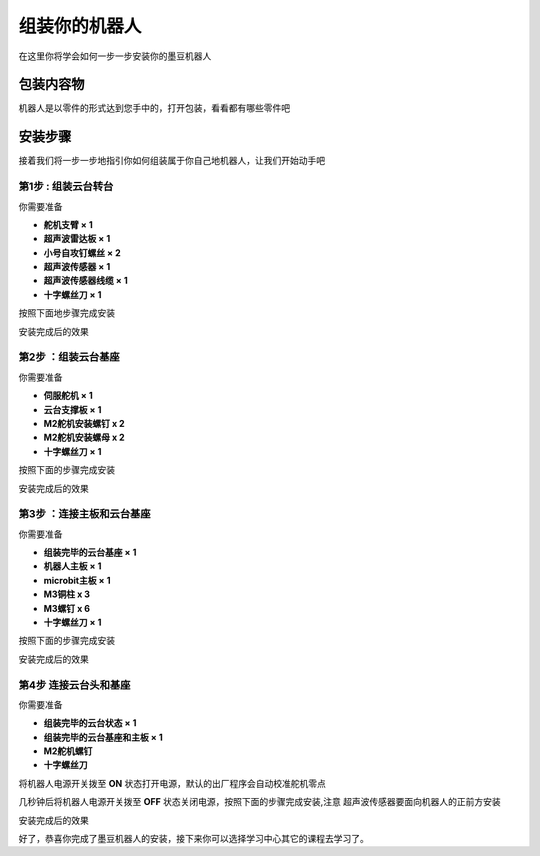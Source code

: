 组装你的机器人
=======================================

在这里你将学会如何一步一步安装你的墨豆机器人

包装内容物
----------

机器人是以零件的形式达到您手中的，打开包装，看看都有哪些零件吧


.. image:: ../images/installation/accessories.png
   :width: 661px 
   :height: 876px
   :scale: 80 %
   :align: center

安装步骤
--------

接着我们将一步一步地指引你如何组装属于你自己地机器人，让我们开始动手吧

第1步 : 组装云台转台
~~~~~~~~~~~~~~~~~~~~~

你需要准备 

* **舵机支臂 × 1**
* **超声波雷达板 × 1** 
* **小号自攻钉螺丝 × 2**
* **超声波传感器 × 1**
* **超声波传感器线缆 × 1**
* **十字螺丝刀 × 1**

按照下面地步骤完成安装

.. image:: ../images/installation/install-header.gif
   :width: 500px 
   :height: 500px
   :scale: 70 %
   :align: center


安装完成后的效果

.. image:: ../images/installation/complete-install-header.gif
   :width: 592px 
   :height: 592px
   :scale: 70 %
   :align: center



第2步 ：组装云台基座
~~~~~~~~~~~~~~~~~~~~~

你需要准备

* **伺服舵机 × 1**
* **云台支撑板 × 1**
* **M2舵机安装螺钉 x 2**
* **M2舵机安装螺母 x 2**
* **十字螺丝刀 × 1**

按照下面的步骤完成安装

.. image:: ../images/installation/install-base.gif
   :width: 592px 
   :height: 592px
   :scale: 70 %
   :align: center


安装完成后的效果

.. image:: ../images/installation/complete-install-base.gif
   :width: 592px 
   :height: 592px
   :scale: 70 %
   :align: center


第3步 ：连接主板和云台基座
~~~~~~~~~~~~~~~~~~~~~~~~~~~~

你需要准备

* **组装完毕的云台基座 × 1**
* **机器人主板 × 1**
* **microbit主板 × 1**
* **M3铜柱 x 3**
* **M3螺钉 x 6**
* **十字螺丝刀 × 1**

按照下面的步骤完成安装

.. image:: ../images/installation/connect-base.gif
   :width: 500px 
   :height: 500px
   :scale: 70 %
   :align: center

安装完成后的效果

.. image:: ../images/installation/complete-connect-base.gif
   :width: 1100px 
   :height: 500px
   :scale: 70 %
   :align: center


第4步 连接云台头和基座
~~~~~~~~~~~~~~~~~~~~~~~~~~

你需要准备

* **组装完毕的云台状态 × 1**
* **组装完毕的云台基座和主板 × 1**
* **M2舵机螺钉**
* **十字螺丝刀**

将机器人电源开关拨至 **ON** 状态打开电源，默认的出厂程序会自动校准舵机零点

.. image:: ../images/installation/power-robot-on.png
   :width: 785px 
   :height: 439px
   :scale: 70 %
   :align: center


几秒钟后将机器人电源开关拨至 **OFF** 状态关闭电源，按照下面的步骤完成安装,注意
超声波传感器要面向机器人的正前方安装


.. image:: ../images/installation/connect-header-base.gif
   :width: 500px 
   :height: 500px
   :scale: 70 %
   :align: center


安装完成后的效果

.. image:: ../images/installation/complete-header-base.gif
   :width: 500px 
   :height: 500px
   :scale: 70 %
   :align: center

好了，恭喜你完成了墨豆机器人的安装，接下来你可以选择学习中心其它的课程去学习了。










   


